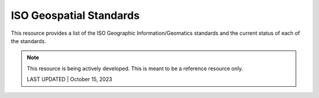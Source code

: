 ISO Geospatial Standards
-------------------------------

This resource provides a list of the ISO Geographic Information/Geomatics standards and the current status of each of the standards.

.. note:: 

   This resource is being actively developed. This is meant to be a reference resource only. 
   

   LAST UPDATED | October 15, 2023


.. csv-table:: Listing of ISO Geographic information/Geomatics Standards
   :file: isostandards.csv
   :widths: 10, 30, 10
   :header-rows: 1
